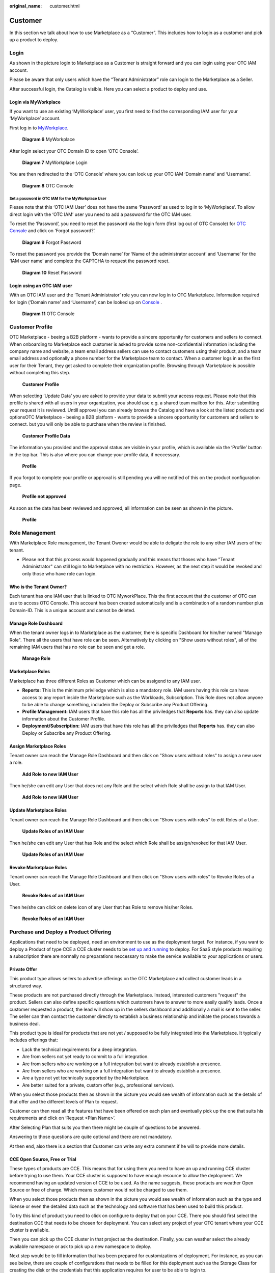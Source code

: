 :original_name: customer.html

Customer
========

In this section we talk about how to use Marketplace as a “Customer”. This includes how to login as a customer and pick up a product to deploy.

.. _login-1:

Login
-----

As shown in the picture login to Marketplace as a Customer is straight forward and you can login using your OTC IAM account.

.. image:: /_static/images/image23.png
   :width: 6.53194in
   :height: 1.69167in

Please be aware that only users which have the “Tenant Administrator” role can login to the Marketplace as a Seller.

.. image:: /_static/images/image4.png
   :width: 6.53194in
   :height: 3.28681in

After successful login, the Catalog is visible. Here you can select a product to deploy and use.

.. image:: /_static/images/image24.jpg
   :width: 6.53194in
   :height: 4.06895in

Login via MyWorkplace
~~~~~~~~~~~~~~~~~~~~~

If you want to use an existing ‘MyWorkplace’ user, you first need to find the corresponding IAM user for your ‘MyWorkplace’ account.

First log in to `MyWorkplace <https://business-sso.t-systems.com/MyWorkplace>`_. 

.. figure:: /_static/images/image36.jpg
   :width: 6.53194in
   :height: 2.35139in
   :alt: Diagram 6 MyWorkplace

   **Diagram 6** MyWorkplace

After login select your OTC Domain ID to open ‘OTC Console’.

.. figure:: /_static/images/image37.jpg
   :width: 6.53194in
   :height: 2.35139in
   :alt: Diagram 7 MyWorkplace Login

   **Diagram 7** MyWorkplace Login

You are then redirected to the ‘OTC Console’ where you can look up your OTC IAM ‘Domain name’ and ‘Username’.

.. figure:: /_static/images/image35.jpg
   :width: 6.53194in
   :height: 2.35139in
   :alt: Diagram 8 OTC Console

   **Diagram 8** OTC Console

Set a password in OTC IAM for the MyWorkplace User
^^^^^^^^^^^^^^^^^^^^^^^^^^^^^^^^^^^^^^^^^^^^^^^^^^

Please note that this ‘OTC IAM User’ does not have the same ‘Password’ as used to log in to ‘MyWorkplace’. To allow direct login with the ‘OTC IAM’ user you need to add a password for the OTC IAM user.

To reset the ‘Password’, you need to reset the password via the login form (first log out of OTC Console) for `OTC Console <https://auth.otc.t-systems.com/>`_ and click on ‘Forgot password?’.

.. figure:: /_static/images/image39.png
   :width: 6.53194in
   :height: 2.35139in
   :alt: Diagram 9 Forgot Password

   **Diagram 9** Forgot Password

To reset the password you provide the ‘Domain name’ for ‘Name of the administrator account’ and ‘Username’ for the ‘IAM user name’ and complete the CAPTCHA to request the password reset.

.. figure:: /_static/images/image40.png
   :width: 6.53194in
   :height: 2.35139in
   :alt: Diagram 10 Reset Password

   **Diagram 10** Reset Password

Login using an OTC IAM user
~~~~~~~~~~~~~~~~~~~~~~~~~~~

With an OTC IAM user and the ‘Tenant Administrator’ role you can now log in to OTC Marketplace.
Information required for login (‘Domain name’ and ‘Username’) can be looked up on `Console <https://auth.otc.t-systems.com/authui/login.action>`_ .

.. figure:: /_static/images/image35.jpg
   :width: 6.53194in
   :height: 2.35139in
   :alt: Diagram 11 OTC Console

   **Diagram 11** OTC Console

Customer Profile
----------------

OTC Marketplace - beeing a B2B platform - wants to provide a sincere opportunity for customers and sellers to connect.
When onboarding to Marketplace each customer is asked to provide some non-confidential information including the company name and website, a team email address sellers can use to contact customers using their product, and a team email address and optionally a phone number for the Marketplace team to contact.
When a customer logs in as the first user for their Tenant, they get asked to complete their organization profile.
Browsing through Marketplace is possible without completing this step.

.. figure:: /_static/images/image49.jpg
   :width: 6.53194in
   :height: 2.35139in
   :alt: Customer Profile

   **Customer Profile**

When selecting ‘Update Data’ you are asked to provide your data to submit your access request. Please note that this profile is shared with all users in your organization, you should use e.g. a shared team mailbox for this.
After submitting your request it is reviewed. Untill approval you can already browse the Catalog and have a look at the listed products and optionsOTC Marketplace - beeing a B2B platform - wants to provide a sincere opportunity for customers and sellers to connect. but you will only be able to purchase when the review is finished.

.. figure:: /_static/images/image50.jpg
   :width: 6.53194in
   :height: 2.35139in
   :alt: Customer Profile Data

   **Customer Profile Data**

The information you provided and the approval status are visible in your profile, which is available via the ‘Profile’ button in the top bar. This is also where you can change your profile data, if neccessary.

.. figure:: /_static/images/image51.jpg
   :width: 6.53194in
   :height: 2.35139in
   :alt: Profile

   **Profile**

If you forgot to complete your profile or approval is still pending you will ne notified of this on the product configuration page.

.. figure:: /_static/images/image53.jpg
   :width: 6.53194in
   :height: 2.35139in
   :alt: Profile not approved

   **Profile not approved**

As soon as the data has been reviewed and approved, all information can be seen as shown in the picture.

.. figure:: /_static/images/image52.jpg
   :width: 6.53194in
   :height: 2.35139in
   :alt: Profile

   **Profile**

Role Management
---------------

With Marketplace Role management, the Tenant Owener would be able to deligate the role to any other IAM users of the tenant.

* Please not that this process would happened gradually and this means that thoses who have "Tenant Administrator" can still login to Marketplace with no restriction. However, as the next step it would be revoked and only those who have role can login.

Who is the Tenant Owner?
~~~~~~~~~~~~~~~~~~~~~~~~

Each tenant has one IAM user that is linked to OTC MyworkPlace. This the first account that the customer of OTC can use to access OTC Console. This account has been created automatically and is a combination of a random number plus Domain-ID. This is a unique account and cannot be deleted.

Manage Role Dashboard
~~~~~~~~~~~~~~~~~~~~~

When the tenant owner logs in to Marketplace as the customer, there is specific Dashboard for him/her named "Manage Role". 
There all the users that have role can be seen.
Alternatively by clicking on "Show users without roles", all of the remaining IAM users that has no role can be seen and get a role.

.. figure:: /_static/images/image61.jpg
   :width: 6in
   :height: 2in
   :alt: Manage Role

   **Manage Role**

Marketplace Roles
~~~~~~~~~~~~~~~~~

Marketplace has three different Roles as Customer which can be assigend to any IAM user.

* **Reports:** This is the minimum priviledge which is also a mandatory role. IAM users having this role can have access to any report inside the Marketplace such as the Workloads, Subscription. This Role does not allow anyone to be able to change something, includein the Deploy or Subscribe any Product Offering.
* **Profile Management:** IAM users that have this role has all the priviledges that **Reports** has. they can also update information about the Customer Profile.
* **Deployment/Subscription:** IAM users that have this role has all the priviledges that **Reports** has. they can also Deploy or Subscribe any Product Offering.

Assign Marketplace Roles
~~~~~~~~~~~~~~~~~~~~~~~~

Tenant owner can reach the Manage Role Dashboard and then click on "Show users without roles" to assign a new user a role.

.. figure:: /_static/images/image62.jpg
   :width: 6in
   :height: 2in
   :alt: Add Role to new IAM User

   **Add Role to new IAM User**

Then he/she can edit any User that does not any Role and the select which Role shall be assign to that IAM User.

.. figure:: /_static/images/image63.png
   :width: 5in
   :height: 3in
   :alt: Add Role to new IAM User

   **Add Role to new IAM User**

Update Marketplace Roles
~~~~~~~~~~~~~~~~~~~~~~~~

Tenant owner can reach the Manage Role Dashboard and then click on "Show users with roles" to edit Roles of a User.

.. figure:: /_static/images/image61.jpg
   :width: 6in
   :height: 2in
   :alt: Update Roles of an IAM User

   **Update Roles of an IAM User**

Then he/she can edit any User that has Role and the select which Role shall be assign/revoked for that IAM User.

.. figure:: /_static/images/image63.png
   :width: 5in
   :height: 3in
   :alt: Update Roles of an IAM User

   **Update Roles of an IAM User**

Revoke Marketplace Roles
~~~~~~~~~~~~~~~~~~~~~~~~

Tenant owner can reach the Manage Role Dashboard and then click on "Show users with roles" to Revoke Roles of a User.

.. figure:: /_static/images/image61.jpg
   :width: 6in
   :height: 2in
   :alt: Revoke Roles of an IAM User

   **Revoke Roles of an IAM User**

Then he/she can click on delete icon of any User that has Role to remove his/her Roles.

.. figure:: /_static/images/image64.png
   :width: 6in
   :height: 2in
   :alt: Revoke Roles of an IAM User

   **Revoke Roles of an IAM User**

Purchase and Deploy a Product Offering
--------------------------------------

Applications that need to be deployed, need an environment to use as the deployment target. For instance, if you want to deploy a Product of type CCE a CCE cluster needs to be `set up and running <https://docs.otc.t-systems.com/cloud-container-engine/umn/getting_started/introduction.html>`_ to deploy. 
For SaaS style products requiring a subscription there are normally no preparations neccessary to make the service available to your applications or users.

Private Offer
~~~~~~~~~~~~~

This product type allows sellers to advertise offerings on the OTC Marketplace and collect customer leads in a structured way.

These products are not purchased directly through the Marketplace. Instead, interested customers "request" the product. Sellers can also define specific questions which customers have to answer to more easily qualify leads. Once a customer requested a product, the lead will show up in the sellers dashboard and additionally a mail is sent to the seller. The seller can then contact the customer directly to establish a business relationship and initiate the process towards a business deal.

This product type is ideal for products that are not yet / supposed to be fully integrated into the Marketplace.
It typically includes offerings that:

* Lack the technical requirements for a deep integration.
* Are from sellers not yet ready to commit to a full integration.
* Are from sellers who are working on a full integration but want to already establish a presence.
* Are from sellers who are working on a full integration but want to already establish a presence.
* Are a type not yet technically supported by the Marketplace.
* Are better suited for a private, custom offer (e.g., professional services).

When you select those products then as shown in the picture you would see wealth of information such as the details of that offer and the different levels of Plan to request.

.. image:: /_static/images/image58.jpg
   :width: 6in
   :height: 4in

Customer can then read all the features that have been offered on each plan and eventually pick up the one that suits his requirements and click on ‘Request <Plan Name>’.

After Selecting Plan that suits you then there might be couple of questions to be answered.

Answering to those questions are quite optional and there are not mandatory.

At then end, also there is a section that Customer can write any extra comment if he will to provide more details.

.. image:: /_static/images/image59.jpg
   :width: 6in
   :height: 4in

CCE Open Source, Free or Trial
~~~~~~~~~~~~~~~~~~~~~~~~~~~~~~

These types of products are CCE. This means that for using them you need to have an up and running CCE cluster before trying to use them. Your CCE cluster is supposed to have enough resource to allow the deployment. We recommend having an updated version of CCE to be used. As the name suggests, these products are weather Open Source or free of charge. Which means customer would not be charged to use them.

When you select those products then as shown in the picture you would see wealth of information such as the type and license or even the detailed data such as the technology and software that has been used to build this product.

.. image:: /_static/images/image25.jpg
   :width: 6.53169in
   :height: 4.95833in

To try this kind of product you need to click on configure to deploy that on your CCE. There you should first select the destination CCE that needs to be chosen for deployment. You can select any project of your OTC tenant where your CCE cluster is available.

.. image:: /_static/images/image26.jpg
   :width: 6.53178in
   :height: 5.65903in

Then you can pick up the CCE cluster in that project as the destination. Finally, you can weather select the already available namespace or ask to pick up a new namespace to deploy.

Next step would be to fill information that has been prepared for customizations of deployment. For instance, as you can see below, there are couple of configurations that needs to be filled for this deployment such as the Storage Class for creating the disk or the credentials that this application requires for user to be able to login to.

Eventually after filling all the information which are needed for this deployment, you would click on “Deploy now” to deploy that application.

.. image:: /_static/images/image27.png
   :width: 6.53173in
   :height: 3.51042in

A message would let you know that the deployment has been started. As some deployments needs some time to finish it may take around 2~5 minutes for that to finish.

.. image:: /_static/images/image28.jpg
   :width: 6.5309in
   :height: 2.97361in

Meanwhile, you can see the manifests of that product in the namespace of your CCE. In addition, the record of your deployment would also be available in the “workload” dashboard.

Please be aware that tenant owner is supposed to pay for the services that he/she has deployed in his/her tenant. This means that for instance if the product required to have a permanent disk to be created for it to store information, then although the product is free of charge, customer is supposed to pay for price of provisioned disk.

CCE BYOL
~~~~~~~~

These types of products are CCE. This means that for using them you need to have an up and running CCE cluster before trying to use them. Your CCE cluster is supposed to have enough resource to allow the deployment. We recommend having an updated version of CCE to be used. As the name suggests, these products are BYOL (Bring Your Own License). Which means customer needs to reach the seller shopping site and purchase the license. The using that license deploy that product.

When you select those products then as shown in the picture you would see wealth of information such as the type and license or even the detailed data such as the technology and software that has been used to build this product.

.. image:: /_static/images/image29.jpg
   :width: 6.5317in
   :height: 4.17292in

To try this kind of product you need to click on configure to deploy that on your CCE. There you should first select the destination CCE that needs to be chosen for deployment. You can select any project of your OTC tenant where your CCE cluster is available.

Then you can pick up the CCE cluster in that project as the destination. Finally, you can weather select the already available namespace or ask to pick up a new namespace to deploy.

Next, using the provided link of shopping, please reach the seller and purchase the license that suits your requirement. After grabbing the purchased license, you would go for the next step.

.. image:: /_static/images/image30.jpg
   :width: 6.53154in
   :height: 3.98125in

Next step would be to fill information that has been prepared for customizations of deployment. For instance, as you can see below, there are couple of configurations that needs to be filled for this deployment such as the Storage Class for creating the disk or the credentials that this application requires for user to be able to login to.

.. image:: /_static/images/image31.png
   :width: 6.53194in
   :height: 2.78333in

Eventually after filling all the information which are needed for this deployment, you would click on “Deploy now” to deploy that application.

.. image:: /_static/images/image28.jpg
   :width: 6.5309in
   :height: 2.97361in

A message would let you know that the deployment has been started. As some deployments needs some time to finish it may take around 2~5 minutes for that to finish.

Meanwhile, you can see the manifests of that product in the namespace of your CCE. In addition, the record of your deployment would also be available in the “workload” dashboard.

Please be aware that tenant owner is supposed to pay for the services that he/she has deployed in his/her tenant. This means that for instance if the product required to have a permanent disk to be created for it to store information, then although the product is free of charge, customer is supposed to pay for price of provisioned disk.

AI LLM HUB
~~~~~~~~~~

These types of products are AI LLM HUB. It is a secure, and scalable model inference. Hosted in Germany and the EU, this platform provide access to a diverse range of open-source and proprietary LLMs, all formatted with an OpenAI-compatible API. 

Subscription
^^^^^^^^^^^^

As this is a subscription based offer, customer needs to subscribe to it to be able to use it.

As shown in the picture, customer needs to agree on the EULA of the seller as well as the Open Telekom Cloud Terms and condition to be able to subscribe.

.. figure:: /_static/images/image41.jpg
   :width: 6.53194in
   :height: 4.09097in

After a successful login then you would see the next page which show the subscription got activated and can be managed.

.. figure:: /_static/images/image42.jpg
   :width: 6.53194in
   :height: 4.09097in

By clicking on ‘Manage subscription’ customer can manage the product. This would include adding a new key, invalidating a key or even cancelling the subscription.

.. figure:: /_static/images/image43.jpg
   :width: 6.53194in
   :height: 4.09097in

Adding a new Key
^^^^^^^^^^^^^^^^

To be able to use LLM HUB and integrate it with you application, you need to generate a key to be able to use it. Customer can generate any number of key based on the requirement.

The process is straight forward by just clicking on ‘Add new Key’. There you can just pick a name for that.

.. figure:: /_static/images/image44.jpg
   :width: 6.53194in
   :height: 4.09097in

Finally, a new key would be generated. Please be aware that this key would only be shown one time and user cannot get the key information in future.

deactivate a Key
^^^^^^^^^^^^^^^^

If customer wants to deactivate specific key then can click on ‘Action’ and request to deactivate it. Please be aware that deactivated key cannot be re-activated again.

.. figure:: /_static/images/image45.jpg
   :width: 6.53194in
   :height: 4.09097in

Cancel the Subscription
^^^^^^^^^^^^^^^^^^^^^^^

whenever a customer wants to cancel the subscription then he/she needs to select that product and click on Cancel subscription. This process would deactivate all keys and then cancel the subscription.

.. figure:: /_static/images/image46.jpg
   :width: 6.53194in
   :height: 4.09097in

Application Integration
^^^^^^^^^^^^^^^^^^^^^^^

After key generation then the rest of the task would be to integrate application with LLM HUB. document regarding details of configuration can be found in `AI Foundation Services Documentation <https://docs.llmhub.t-systems.net/>`_.

Token Consumption
^^^^^^^^^^^^^^^^^

Customer can see the Total Consumption of each key and Total Consumption of all of the keys in the dashboard which has been filtered to current month by default.

.. figure:: /_static/images/image47.jpg
   :width: 6.53194in
   :height: 4.09097in

Customer Dashboard
------------------

After a successful login, Customers would use the dashboard to see any deployed product with the information of it. This page is available to click on the top right corner of the page.

.. image:: /_static/images/image32.png
   :width: 6.53194in
   :height: 1.00625in

.. _workloads-1:

Workloads
~~~~~~~~~

Every time a deployment has been happened by customer, the status of that including the State, time and the name of the product would be recorded here so customer can see if the deployment has been successful or not.

.. image:: /_static/images/image33.jpg
   :width: 6.53194in
   :height: 3.13823in

Subscriptions
~~~~~~~~~~~~~

Every time a subscription has been activated or deactivated then the information can be seen. Customers can Cancel the subscription or get directly to the management panel of that product from here.

.. image:: /_static/images/image48.jpg
   :width: 6.53194in
   :height: 3.13823in

Private Offer Requests
~~~~~~~~~~~~~~~~~~~~~~

Any Private Offer requests from customer would be shown here. Customer can see on which product and which Plan he has requested.

.. image:: /_static/images/image60.jpg
   :width: 6in
   :height: 4in

In additions, customer can see the answers and comment that he has added during request.

.. image:: /_static/images/image57.jpg
   :width: 6in
   :height: 4in